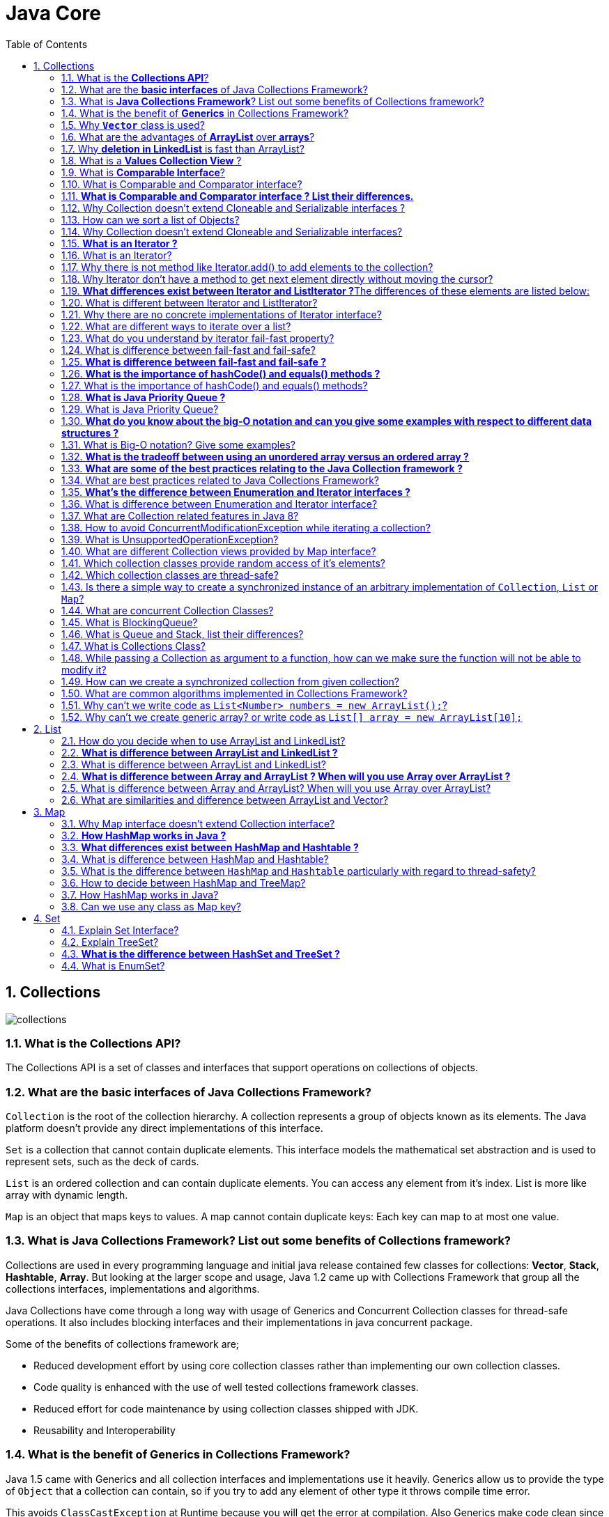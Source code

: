 = Java Core
:toc: macro
:numbered:

toc::[]


== Collections


image::../images/collections.png[]




=== What is the *Collections API*?  

The Collections API is a set of classes and interfaces that support operations on collections of objects. 


=== What are the *basic interfaces* of Java Collections Framework?

`Collection` is the root of the collection hierarchy. A collection represents a group of objects known as its elements. The Java platform doesn’t provide any direct implementations of this interface.

`Set` is a collection that cannot contain duplicate elements. This interface models the mathematical set abstraction and is used to represent sets, such as the deck of cards.

`List` is an ordered collection and can contain duplicate elements. You can access any element from it’s index. List is more like array with dynamic length.

`Map` is an object that maps keys to values. A map cannot contain duplicate keys: Each key can map to at most one value.


=== What is *Java Collections Framework*? List out some benefits of Collections framework?

Collections are used in every programming language and initial java release contained few classes for collections: **Vector**, **Stack**, **Hashtable**, **Array**. But looking at the larger scope and usage, Java 1.2 came up with Collections Framework that group all the collections interfaces, implementations and algorithms.  

Java Collections have come through a long way with usage of Generics and Concurrent Collection classes for thread-safe operations. It also includes blocking interfaces and their implementations in java concurrent package.  

Some of the benefits of collections framework are;

*   Reduced development effort by using core collection classes rather than implementing our own collection classes.
*   Code quality is enhanced with the use of well tested collections framework classes.
*   Reduced effort for code maintenance by using collection classes shipped with JDK.
*   Reusability and Interoperability


=== What is the benefit of *Generics* in Collections Framework?

Java 1.5 came with Generics and all collection interfaces and implementations use it heavily. Generics allow us to provide the type of `Object` that a collection can contain, so if you try to add any element of other type it throws compile time error.  

This avoids `ClassCastException` at Runtime because you will get the error at compilation. Also Generics make code clean since we don’t need to use casting and `instanceof` operator.


=== Why *`Vector`* class is used?  

The `Vector` class provides the capability to implement a growable array of objects. 

 very useful if you don't know the size of the array in advance, or you just need one that can change sizes over the lifetime of a program.  


=== What are the advantages of *ArrayList* over *arrays*?  

- ArrayList can grow dynamically 
- provides more powerful insertion and search mechanisms than arrays.  


=== Why *deletion in LinkedList* is fast than ArrayList?  

Deletion in linked list is fast because it involves only updating the next pointer in the node before the deleted node and updating the previous pointer in the node after the deleted node.  


=== What is a *Values Collection View* ?

It is a collection returned by the `values()` method of the *Map Interface*, It contains all the objects present as values in the map. 


=== What is *Comparable Interface*?

It is used to sort collections and arrays of objects using the `collections.sort()` and `java.utils`. The objects of the class implementing the `Comparable` interface can be ordered.  


=== What is Comparable and Comparator interface?

Comparable and Comparator interfaces are used to sort collection or array of objects.

Java provides `Comparable` interface which should be implemented by any custom class if we want to use `Arrays` or `Collections` sorting methods. Comparable interface has `compareTo(T obj)` method which is used by sorting methods. We should override this method in such a way that it returns a negative integer, zero, or a positive integer if “this” object is less than, equal to, or greater than the object passed as argument.

 Comparable interface is used to provide the natural sorting of objects and we can use it to provide sorting based on single logic.

But, in most real life scenarios, we want sorting based on different parameters. For example, as a CEO, I would like to sort the employees based on Salary, an HR would like to sort them based on the age. This is the situation where we need to use ``Comparator`` interface because ``Comparable.compareTo(Object o)``method implementation can sort based on one field only and we can’t chose the field on which we want to sort the Object.

`Comparator` interface `compare(Object o1, Object o2)` method need to be implemented that takes two Object argument, it should be implemented in such a way that it returns negative int if first argument is less than the second one and returns zero if they are equal and positive int if first argument is greater than second one.

 Comparator interface is used to provide different algorithms for sorting and we can chose the comparator we want to use to sort the given collection of objects.



=== **What is Comparable and Comparator interface ? List their differences.**

Java provides the `Comparable` interface, which contains only one method, called `compareTo`. This method compares two objects, in order to impose an order between them. Specifically, it returns a negative integer, zero, or a positive integer to indicate that the input object is less than, equal or greater than the existing object. 

Java provides the `Comparator` interface, which contains two methods, called `compare` and `equals`. The first method compares its two input arguments and imposes an order between them. It returns a negative integer, zero, or a positive integer to indicate that the first argument is less than, equal to, or greater than the second. The second method requires an object as a parameter and aims to decide whether the input object is equal to the comparator. The method returns true, only if the specified object is also a comparator and it imposes the same ordering as the comparator.


=== Why Collection doesn’t extend Cloneable and Serializable interfaces ?

The `Collection` interface specifies groups of objects known as elements. Each concrete implementation of a `Collection` can choose its own way of how to maintain and order its elements. Some collections allow duplicate keys, while some other collections don’t. The semantics and the implications of either cloning or serialization come into play when dealing with actual implementations. Thus, the concrete implementations of collections should decide how they can be cloned or serialized.


=== How can we sort a list of Objects?

If we need to sort an array of Objects, we can use ``Arrays.sort()``. If we need to sort a list of objects, we can use ``Collections.sort()``. Both these classes have overloaded sort() methods for natural sorting (using Comparable) or sorting based on criteria (using Comparator).  

Collections internally uses Arrays sorting method, so both of them have same performance except that Collections take sometime to convert list to array.

We need to implement Comparable interface to support sorting of custom objects in a collection. Comparable interface has compareTo(T obj) method which is used by sorting methods and by providing this method implementation, we can provide default way to sort custom objects collection.

However, if you want to sort based on different criteria, such as sorting an Employees collection based on salary or age, then we can create Comparator instances and pass it as sorting methodology. For more details read http://www.journaldev.com/780/java-comparable-and-comparator-example-to-sort-objects[Java Comparable and Comparator].


=== Why Collection doesn’t extend Cloneable and Serializable interfaces?

Collection interface specifies group of Objects known as elements. How the elements are maintained is left up to the concrete implementations of Collection. For example, some Collection implementations like List allow duplicate elements whereas other implementations like Set don’t.  

A lot of the Collection implementations have a public clone method. However, it does’t really make sense to include it in all implementations of Collection. This is because Collection is an abstract representation. What matters is the implementation.  

The semantics and the implications of either cloning or serializing come into play when dealing with the actual implementation; so concrete implementation should decide how it should be cloned or serialized, or even if it can be cloned or serialized.  

So mandating cloning and serialization in all implementations is actually less flexible and more restrictive. The specific implementation should make the decision as to whether it can be cloned or serialized.


=== **What is an Iterator ?**

The ``http://docs.oracle.com/javase/7/docs/api/java/util/Iterator.html[Iterator]`` interface provides a number of methods that are able to iterate over any ``http://docs.oracle.com/javase/7/docs/api/java/util/Collection.html[Collection]``. Each Java ``http://docs.oracle.com/javase/7/docs/api/java/util/Collection.html[Collection]`` contains the ``http://docs.oracle.com/javase/7/docs/api/java/util/Collection.html#iterator%28%29[iterator]`` method that returns an ``http://docs.oracle.com/javase/7/docs/api/java/util/Iterator.html[Iterator]`` instance. Iterators arehttp://www.javacodegeeks.com/2011/05/avoid-concurrentmodificationexception.html[capable of removing elements from the underlying collection] during the iteration.


=== What is an Iterator?

Iterator interface provides methods to iterate over any Collection. We can get iterator instance from a Collection using __iterator()__ method. Iterator takes the place of Enumeration in the Java Collections Framework. Iterators allow the caller to remove elements from the underlying collection during the iteration. Java Collection iterator provides a generic way for traversal through the elements of a collection and implements **http://www.journaldev.com/1716/iterator-design-pattern-in-java-example-tutorial[Iterator Design Pattern]**.


=== Why there is not method like Iterator.add() to add elements to the collection?

The semantics are unclear, given that the contract for Iterator makes no guarantees about the order of iteration. Note, however, that ListIterator does provide an add operation, as it does guarantee the order of the iteration.


=== Why Iterator don’t have a method to get next element directly without moving the cursor?

It can be implemented on top of current Iterator interface but since it’s use will be rare, it doesn’t make sense to include it in the interface that everyone has to implement.


=== **What differences exist between Iterator and ListIterator ?**The differences of these elements are listed below:

*   An ``http://docs.oracle.com/javase/7/docs/api/java/util/Iterator.html[Iterator]`` can be used to traverse the ``http://docs.oracle.com/javase/7/docs/api/java/util/Set.html[Set]`` and ``http://docs.oracle.com/javase/7/docs/api/java/util/List.html[List]`` collections, while the ``http://docs.oracle.com/javase/7/docs/api/java/util/ListIterator.html[ListIterator]`` can be used to iterate only over ``http://docs.oracle.com/javase/7/docs/api/java/util/List.html[Lists]``.
*   The ``http://docs.oracle.com/javase/7/docs/api/java/util/Iterator.html[Iterator]`` can traverse a collection only in forward direction, while the ``http://docs.oracle.com/javase/7/docs/api/java/util/ListIterator.html[ListIterator]`` can traverse a ``http://docs.oracle.com/javase/7/docs/api/java/util/List.html[List]`` in both directions.
*   The ``http://docs.oracle.com/javase/7/docs/api/java/util/ListIterator.html[ListIterator]`` implements the ``http://docs.oracle.com/javase/7/docs/api/java/util/Iterator.html[Iterator]`` interface and contains extra functionality, such as adding an element, replacing an element, getting the index position for previous and next elements, etc.


=== What is different between Iterator and ListIterator?

*   We can use Iterator to traverse Set and List collections whereas ListIterator can be used with Lists only.
*   Iterator can traverse in forward direction only whereas ListIterator can be used to traverse in both the directions.
*   ListIterator inherits from Iterator interface and comes with extra functionalities like adding an element, replacing an element, getting index position for previous and next elements.


=== Why there are no concrete implementations of Iterator interface?

Iterator interface declare methods for iterating a collection but it’s implementation is responsibility of the Collection implementation classes. Every collection class that returns an iterator for traversing has it’s own Iterator implementation nested class.  

This allows collection classes to chose whether iterator is fail-fast or fail-safe. For example ArrayList iterator is fail-fast whereas CopyOnWriteArrayList iterator is fail-safe.


=== What are different ways to iterate over a list?

We can iterate over a list in two different ways – using iterator and using for-each loop.

[source,java]
----
List<String> strList = new ArrayList<>();
//using for-each loop
for (String obj : strList) {
    System.out.println(obj);
}

//using iterator
Iterator<String> it = strList.iterator();
while (it.hasNext()) {
    String obj = it.next();
    System.out.println(obj);
}
----

Using iterator is more thread-safe because it makes sure that if underlying list elements are modified, it will throw ``ConcurrentModificationException``.


=== What do you understand by iterator fail-fast property?

Iterator fail-fast property checks for any modification in the structure of the underlying collection everytime we try to get the next element. If there are any modifications found, it throws``ConcurrentModificationException``. All the implementations of Iterator in Collection classes are fail-fast by design except the concurrent collection classes like ConcurrentHashMap and CopyOnWriteArrayList.

=== What is difference between fail-fast and fail-safe?

Iterator fail-safe property work with the clone of underlying collection, hence it’s not affected by any modification in the collection. By design, all the collection classes in ``java.util`` package are fail-fast whereas collection classes in ``java.util.concurrent`` are fail-safe.  

Fail-fast iterators throw ConcurrentModificationException whereas fail-safe iterator never throws ConcurrentModificationException.  

Check this post for http://www.journaldev.com/1289/java-arraylist-vs-copyonwritearraylist-and-exploring-iterator[CopyOnWriteArrayList Example].




=== **What is difference between fail-fast and fail-safe ?**

The ``http://docs.oracle.com/javase/7/docs/api/java/util/Iterator.html[Iterator's]`` fail-safe property works with the clone of the underlying collection and thus, it is not affected by any modification in the collection. All the collection classes in java.util package are fail-fast, while the collection classes in java.util.concurrent are fail-safe. Fail-fast iterators throw ahttp://examples.javacodegeeks.com/java-basics/exceptions/java-util-concurrentmodificationexception-how-to-handle-concurrent-modification-exception/[``ConcurrentModificationException``], while fail-safe iterator never throws such an exception.


=== **What is the importance of hashCode() and equals() methods ?**
In Java, a ``http://docs.oracle.com/javase/7/docs/api/java/util/HashMap.html[HashMap]`` uses the ``http://docs.oracle.com/javase/7/docs/api/java/lang/Object.html#hashCode%28%29[hashCode]`` and``http://docs.oracle.com/javase/7/docs/api/java/lang/Object.html#equals%28java.lang.Object%29[equals]`` methods to determine the index of the key-value pair and to detect duplicates. More specifically, the ``http://docs.oracle.com/javase/7/docs/api/java/lang/Object.html#hashCode%28%29[hashCode]``method is used in order to determine where the specified key will be stored. Since different keys may produce the same hash value, the ``http://docs.oracle.com/javase/7/docs/api/java/lang/Object.html#equals%28java.lang.Object%29[equals]`` method is used, in order to determine whether the specified key actually exists in the collection or not. Therefore, the implementation of both methods is crucial to the accuracy and efficiency of the ``http://docs.oracle.com/javase/7/docs/api/java/util/HashMap.html[HashMap]``.


=== What is the importance of hashCode() and equals() methods?

HashMap uses Key object hashCode() and equals() method to determine the index to put the key-value pair. These methods are also used when we try to get value from HashMap. If these methods are not implemented correctly, two different Key’s might produce same hashCode() and equals() output and in that case rather than storing it at different location, HashMap will consider them same and overwrite them.

Similarly all the collection classes that doesn’t store duplicate data use hashCode() and equals() to find duplicates, so it’s very important to implement them correctly. The implementation of equals() and hashCode() should follow these rules.

*   If ``o1.equals(o2)``, then ``o1.hashCode() == o2.hashCode()``should always be ``true``.
*   If ``o1.hashCode() == o2.hashCode`` is true, it doesn’t mean that ``o1.equals(o2)`` will be ``true``.





=== **What is Java Priority Queue ?**

The ``http://docs.oracle.com/javase/7/docs/api/java/util/PriorityQueue.html[PriorityQueue]`` is an unbounded queue, based on a priority heap and its elements are ordered in their natural order. At the time of its creation, we can provide a Comparator that is responsible for ordering the elements of the ``http://docs.oracle.com/javase/7/docs/api/java/util/PriorityQueue.html[PriorityQueue]``. A ``http://docs.oracle.com/javase/7/docs/api/java/util/PriorityQueue.html[PriorityQueue]`` doesn’t allow http://examples.javacodegeeks.com/java-basics/exceptions/java-lang-nullpointerexception-how-to-handle-null-pointer-exception/[null values], those objects that doesn’t provide natural ordering, or those objects that don’t have any comparator associated with them. Finally, the Java ``http://docs.oracle.com/javase/7/docs/api/java/util/PriorityQueue.html[PriorityQueue]`` is not thread-safe and it requires O(log(n)) time for its enqueing and dequeing operations.


=== What is Java Priority Queue?

PriorityQueue is an unbounded queue based on a priority heap and the elements are ordered in their natural order or we can provide http://www.journaldev.com/780/java-comparable-and-comparator-example-to-sort-objects[Comparator] for ordering at the time of creation. PriorityQueue doesn’t allow null values and we can’t add any object that doesn’t provide natural ordering or we don’t have any comparator for them for ordering. Java PriorityQueue is not http://www.journaldev.com/1061/java-synchronization-and-thread-safety-tutorial-with-examples[thread-safe] and provided O(log(n)) time for enqueing and dequeing operations. Check this post for http://www.journaldev.com/1642/java-priority-queue-priorityqueue-example[java priority queue example].


=== **What do you know about the big-O notation and can you give some examples with respect to different data structures ?**

The http://www.javacodegeeks.com/2011/04/simple-big-o-notation-post.html[Big-O notation] simply describes how well an algorithm scales or performs in the worst case scenario as the number of elements in a data structure increases. The Big-O notation can also be used to describe other behavior such as memory consumption. Since the collection classes are actually data structures, we usually use the Big-O notation to chose the best implementation to use, based on time, memory and performance. Big-O notation can give a good indication about performance for large amounts of data.


=== What is Big-O notation? Give some examples?

The Big-O notation describes the performance of an algorithm in terms of number of elements in a data structure. Since Collection classes are actually data structures, we usually tend to use Big-O notation to chose the collection implementation to use based on time, memory and performance.

Example 1: ArrayList ``get(index i)`` is a constant-time operation and doesn’t depend on the number of elements in the list. So it’s performance in Big-O notation is O(1).  

Example 2: A linear search on array or list performance is O(n) because we need to search through entire list of elements to find the element.


=== **What is the tradeoff between using an unordered array versus an ordered array ?**

The major advantage of an ordered array is that the search times have time complexity of O(log n), compared to that of an unordered array, which is O (n). The disadvantage of an ordered array is that the insertion operation has a time complexity of O(n), because the elements with higher values must be moved to make room for the new element. Instead, the insertion operation for an unordered array takes constant time of O(1).


=== **What are some of the best practices relating to the Java Collection framework ?**

*   Choosing the right type of the collection to use, based on the application’s needs, is very crucial for its performance. For example if the size of the elements is fixed and know a priori, we shall use an ``http://docs.oracle.com/javase/7/docs/api/java/lang/reflect/Array.html[Array]``, instead of an ``http://docs.oracle.com/javase/7/docs/api/java/util/ArrayList.html[ArrayList]``.
*   Some collection classes allow us to specify their initial capacity. Thus, if we have an estimation on the number of elements that will be stored, we can use it to avoid rehashing or resizing.
*   Always use Generics for type-safety, readability, and robustness. Also, by using Generics you avoid the``http://docs.oracle.com/javase/7/docs/api/java/lang/ClassCastException.html[ClassCastException]`` during runtime.
*   Use immutable classes provided by the Java Development Kit (JDK) as a key in a Map, in order to avoid the implementation of the ``http://docs.oracle.com/javase/7/docs/api/java/lang/Object.html#hashCode%28%29[hashCode]`` and equals methods for our custom class.
*   Program in terms of interface not implementation.
*   Return zero-length collections or arrays as opposed to returning a null in case the underlying collection is actually empty.


=== What are best practices related to Java Collections Framework?

*   Chosing the right type of collection based on the need, for example if size is fixed, we might want to use Array over ArrayList. If we have to iterate over the Map in order of insertion, we need to use TreeMap. If we don’t want duplicates, we should use Set.
*   Some collection classes allows to specify the initial capacity, so if we have an estimate of number of elements we will store, we can use it to avoid rehashing or resizing.
*   Write program in terms of interfaces not implementations, it allows us to change the implementation easily at later point of time.
*   Always use Generics for type-safety and avoid ClassCastException at runtime.
*   Use immutable classes provided by JDK as key in Map to avoid implementation of hashCode() and equals() for our custom class.
*   Use Collections utility class as much as possible for algorithms or to get read-only, synchronized or empty collections rather than writing own implementation. It will enhance code-reuse with greater stability and low maintainability.


=== **What’s the difference between Enumeration and Iterator interfaces ?**
``http://docs.oracle.com/javase/7/docs/api/java/util/Enumeration.html[Enumeration]`` is twice as fast as compared to an Iterator and uses very less memory. However, the ``http://docs.oracle.com/javase/7/docs/api/java/util/Iterator.html[Iterator]`` is much safer compared to ``http://docs.oracle.com/javase/7/docs/api/java/util/Enumeration.html[Enumeration]``, because other threads are not able to modify the collection object that is currently traversed by the iterator. Also,``http://docs.oracle.com/javase/7/docs/api/java/util/Iterator.html[Iterators]``allow the caller to remove elements from the underlying collection, something which is not possible with``http://docs.oracle.com/javase/7/docs/api/java/util/Enumeration.html[Enumerations]``.


=== What is difference between Enumeration and Iterator interface?

Enumeration is twice as fast as Iterator and uses very less memory. Enumeration is very basic and fits to basic needs. But Iterator is much safer as compared to Enumeration because it always denies other threads to modify the collection object which is being iterated by it.  

Iterator takes the place of Enumeration in the Java Collections Framework. Iterators allow the caller to remove elements from the underlying collection that is not possible with Enumeration. Iterator method names have been improved to make it’s functionality clear.


=== What are Collection related features in Java 8?

Java 8 has brought major changes in the Collection API. Some of the changes are:

1.  http://www.journaldev.com/2774/java-8-stream-api-example-tutorial[Java Stream API] for collection classes for supporting sequential as well as parallel processing
2.  http://www.journaldev.com/2389/java-8-features-for-developers-lambdas-functional-interface-stream-and-time-api#iterable-forEach[Iterable interface is extended with forEach()] default method that we can use to iterate over a collection. It is very helpful when used with http://www.journaldev.com/2763/java-8-lambda-expressions-and-functional-interfaces-example-tutorial[lambda expressions] because it’s argument Consumer is a http://www.journaldev.com/2763/java-8-lambda-expressions-and-functional-interfaces-example-tutorial[function interface].
3.  Miscellaneous Collection API improvements such as ``forEachRemaining(Consumer action)`` method in``Iterator`` interface, Map ``replaceAll()``, ``compute()``, ``merge()`` methods.


=== How to avoid ConcurrentModificationException while iterating a collection?

We can use concurrent collection classes to avoid ``ConcurrentModificationException`` while iterating over a collection, for example CopyOnWriteArrayList instead of ArrayList.  

Check this post for http://www.journaldev.com/122/hashmap-vs-concurrenthashmap-%E2%80%93-example-and-exploring-iterator[ConcurrentHashMap Example].


=== What is UnsupportedOperationException?

``UnsupportedOperationException`` is the exception used to indicate that the operation is not supported. It’s used extensively in http://www.journaldev.com/546/difference-between-jdk-jre-and-jvm-in-java[JDK] classes, in collections framework ``java.util.Collections.UnmodifiableCollection``throws this exception for all ``add`` and ``remove`` operations.


=== What are different Collection views provided by Map interface?

Map interface provides three collection views:

1.  **Set keySet()**: Returns a Set view of the keys contained in this map. The set is backed by the map, so changes to the map are reflected in the set, and vice-versa. If the map is modified while an iteration over the set is in progress (except through the iterator’s own remove operation), the results of the iteration are undefined. The set supports element removal, which removes the corresponding mapping from the map, via the Iterator.remove, Set.remove, removeAll, retainAll, and clear operations. It does not support the add or addAll operations.
2.  **Collection values()**: Returns a Collection view of the values contained in this map. The collection is backed by the map, so changes to the map are reflected in the collection, and vice-versa. If the map is modified while an iteration over the collection is in progress (except through the iterator’s own remove operation), the results of the iteration are undefined. The collection supports element removal, which removes the corresponding mapping from the map, via the Iterator.remove, Collection.remove, removeAll, retainAll and clear operations. It does not support the add or addAll operations.
3.  **Set<Map.Entry<K, V>> entrySet()**: Returns a Set view of the mappings contained in this map. The set is backed by the map, so changes to the map are reflected in the set, and vice-versa. If the map is modified while an iteration over the set is in progress (except through the iterator’s own remove operation, or through the setValue operation on a map entry returned by the iterator) the results of the iteration are undefined. The set supports element removal, which removes the corresponding mapping from the map, via the Iterator.remove, Set.remove, removeAll, retainAll and clear operations. It does not support the add or addAll operations.


=== Which collection classes provide random access of it’s elements?

ArrayList, HashMap, TreeMap, Hashtable classes provide random access to it’s elements. Downloadhttp://www.journaldev.com/wp-content/uploads/2013/01/java-collections-framework.pdf[java collections pdf] for more information.


=== Which collection classes are thread-safe?

Vector, Hashtable, Properties and Stack are synchronized classes, so they are thread-safe and can be used in multi-threaded environment. Java 1.5 Concurrent API included some collection classes that allows modification of collection while iteration because they work on the clone of the collection, so they are safe to use in multi-threaded environment.


=== Is there a simple way to create a synchronized instance of an arbitrary implementation of ``Collection``, ``List`` or ``Map``?

The utility class Collections provides the methods ``synchronizedCollection(Collection)``, ``synchronizedList(List)`` and``synchronizedMap(Map)`` that return a thread-safe collection/list/map that is backed by the given instance.


=== What are concurrent Collection Classes?

Java 1.5 Concurrent package (``java.util.concurrent``) contains thread-safe collection classes that allow collections to be modified while iterating. By design Iterator implementation in ``java.util`` packages are fail-fast and throws ConcurrentModificationException. But Iterator implementation in``java.util.concurrent`` packages are fail-safe and we can modify the collection while iterating. Some of these classes are ``CopyOnWriteArrayList``, ``ConcurrentHashMap``, ``CopyOnWriteArraySet``.

Read these posts to learn about them in more detail.

*   http://www.journaldev.com/378/how-to-avoid-concurrentmodificationexception-when-using-an-iterator[Avoid ConcurrentModificationException]
*   http://www.journaldev.com/1289/java-arraylist-vs-copyonwritearraylist-and-exploring-iterator[CopyOnWriteArrayList Example]
*   http://www.journaldev.com/122/hashmap-vs-concurrenthashmap-%e2%80%93-example-and-exploring-iterator[HashMap vs ConcurrentHashMap]


=== What is BlockingQueue?

``java.util.concurrent.BlockingQueue`` is a Queue that supports operations that wait for the queue to become non-empty when retrieving and removing an element, and wait for space to become available in the queue when adding an element.

BlockingQueue interface is part of java collections framework and it’s primarily used for implementing producer consumer problem. We don’t need to worry about waiting for the space to be available for producer or object to be available for consumer in BlockingQueue as it’s handled by implementation classes of BlockingQueue.

Java provides several BlockingQueue implementations such as ArrayBlockingQueue, LinkedBlockingQueue, PriorityBlockingQueue, SynchronousQueue etc.  

Check this post for use of BlockingQueue for http://www.journaldev.com/1034/java-blockingqueue-example-implementing-producer-consumer-problem[producer-consumer problem].


=== What is Queue and Stack, list their differences?

Both Queue and Stack are used to store data before processing them. ``java.util.Queue`` is an interface whose implementation classes are present in java concurrent package. Queue allows retrieval of element in First-In-First-Out (FIFO) order but it’s not always the case. There is also Deque interface that allows elements to be retrieved from both end of the queue.  

Stack is similar to queue except that it allows elements to be retrieved in Last-In-First-Out (LIFO) order.  

Stack is a class that extends Vector whereas Queue is an interface.


=== What is Collections Class?

``java.util.Collections`` is a utility class consists exclusively of static methods that operate on or return collections. It contains polymorphic algorithms that operate on collections, “wrappers”, which return a new collection backed by a specified collection, and a few other odds and ends.

This class contains methods for collection framework algorithms, such as binary search, sorting, shuffling, reverse etc.


=== While passing a Collection as argument to a function, how can we make sure the function will not be able to modify it?

We can create a read-only collection using ``Collections.unmodifiableCollection(Collection c)`` method before passing it as argument, this will make sure that any operation to change the collection will throw ``UnsupportedOperationException``.


=== How can we create a synchronized collection from given collection?

We can use ``Collections.synchronizedCollection(Collection c)`` to get a synchronized (thread-safe) collection backed by the specified collection.


=== What are common algorithms implemented in Collections Framework?

Java Collections Framework provides algorithm implementations that are commonly used such as sorting and searching. Collections class contain these method implementations. Most of these algorithms work on List but some of them are applicable for all kinds of collections.  

Some of them are sorting, searching, shuffling, min-max values. 


=== Why can’t we write code as ``List<Number> numbers = new ArrayList();``?

Generics doesn’t support sub-typing because it will cause issues in achieving type safety. That’s why List<T> is not considered as a subtype of List<S> where S is the super-type of T. To understanding why it’s not allowed, let’s see what could have happened if it has been supported.

[source,java]
----
List<Long> listLong = new ArrayList<Long>();
listLong.add(Long.valueOf(10));
List<Number> listNumbers = listLong; // compiler error
listNumbers.add(Double.valueOf(1.23));
----

As you can see from above code that IF generics would have been supporting sub-typing, we could have easily add a Double to the list of Long that would have caused ``ClassCastException`` at runtime while traversing the list of Long.


=== Why can’t we create generic array? or write code as ``List[] array = new ArrayList[10];``

We are not allowed to create generic arrays because array carry type information of it’s elements at runtime. This information is used at runtime to throw ``ArrayStoreException`` if elements type doesn’t match to the defined type. Since generics type information gets erased at runtime by Type Erasure, the array store check would have been passed where it should have failed. Let’s understand this with a simple example code.

[source,java]
----
List[] intList = new List[5]; // compile error
Object[] objArray = intList;
List<Double> doubleList = new ArrayList<Double>();
doubleList.add(Double.valueOf(1.23));
objArray[0] = doubleList; // this should fail but it would pass because at runtime intList and doubleList both are just List
----

Arrays are covariant by nature i.e S[] is a subtype of T[] whenever S is a subtype of T but generics doesn’t support covariance or sub-typing as we saw in last question. So if we would have been allowed to create generic arrays, because of type erasure we would not get array store exception even though both types are not related.














''''''''''''''''''''''''''''''''''''''''''''''''''''''''''''''''''''''''''''''''''''''''''''''''''''''''''''

== List

=== How do you decide when to use ArrayList and LinkedList?

If you need to frequently add and remove elements from the middle of the list and only access the list elements sequentially, then LinkedList should be used. If you need to support random access, without inserting or removing elements from any place other than the end, then ArrayList should be used.  


=== **What is difference between ArrayList and LinkedList ?**

Both the ``http://docs.oracle.com/javase/7/docs/api/java/util/ArrayList.html[ArrayList]`` and ``http://docs.oracle.com/javase/7/docs/api/java/util/LinkedList.html[LinkedList]`` classes implement the List interface, but they differ on the following features:

*   An ``http://docs.oracle.com/javase/7/docs/api/java/util/ArrayList.html[ArrayList]`` is an index based data structure backed by an ``http://docs.oracle.com/javase/7/docs/api/java/lang/reflect/Array.html[Array]``. It provides random access to its elements with a performance equal to O(1). On the other hand, a ``http://docs.oracle.com/javase/7/docs/api/java/util/LinkedList.html[LinkedList]`` stores its data as list of elements and every element is linked to its previous and next element. In this case, the search operation for an element has execution time equal to O(n).
*   The Insertion, addition and removal operations of an element are faster in a ``http://docs.oracle.com/javase/7/docs/api/java/util/LinkedList.html[LinkedList]`` compared to an ``http://docs.oracle.com/javase/7/docs/api/java/util/ArrayList.html[ArrayList]``, because there is no need of resizing an array or updating the index when an element is added in some arbitrary position inside the collection.
*   A ``http://docs.oracle.com/javase/7/docs/api/java/util/LinkedList.html[LinkedList]`` consumes more memory than an ``http://docs.oracle.com/javase/7/docs/api/java/util/ArrayList.html[ArrayList]``, because every node in a ``http://docs.oracle.com/javase/7/docs/api/java/util/LinkedList.html[LinkedList]`` stores two references, one for its previous element and one for its next element.


=== What is difference between ArrayList and LinkedList?

ArrayList and LinkedList both implement List interface but there are some differences between them.

1.  ArrayList is an index based data structure backed by Array, so it provides random access to it’s elements with performance as O(1) but LinkedList stores data as list of nodes where every node is linked to it’s previous and next node. So even though there is a method to get the element using index, internally it traverse from start to reach at the index node and then return the element, so performance is O(n) that is slower than ArrayList.
2.  Insertion, addition or removal of an element is faster in LinkedList compared to ArrayList because there is no concept of resizing array or updating index when element is added in middle.
3.  LinkedList consumes more memory than ArrayList because every node in LinkedList stores reference of previous and next elements.


=== **What is difference between Array and ArrayList ? When will you use Array over ArrayList ?**
The ``http://docs.oracle.com/javase/7/docs/api/java/lang/reflect/Array.html[Array]``and ``http://docs.oracle.com/javase/7/docs/api/java/util/ArrayList.html[ArrayList]`` classes differ on the following features:

*   ``http://docs.oracle.com/javase/7/docs/api/java/util/Arrays.html[Arrays]`` can contain primitive or objects, while an ``http://docs.oracle.com/javase/7/docs/api/java/util/ArrayList.html[ArrayList]`` can contain only objects.
*   ``http://docs.oracle.com/javase/7/docs/api/java/util/Arrays.html[Arrays]`` have fixed size, while an ``http://docs.oracle.com/javase/7/docs/api/java/util/ArrayList.html[ArrayList]`` is dynamic.
*   An ``http://docs.oracle.com/javase/7/docs/api/java/util/ArrayList.html[ArrayList]``provides more methods and features, such as ``http://docs.oracle.com/javase/7/docs/api/java/util/ArrayList.html#addAll(java.util.Collection)[addAll]``, ``http://docs.oracle.com/javase/7/docs/api/java/util/ArrayList.html#removeAll(java.util.Collection)[removeAll]``, ``http://docs.oracle.com/javase/7/docs/api/java/util/ArrayList.html#iterator()[iterator]``, etc.
*   For a list of primitive data types, the collections use autoboxing to reduce the coding effort. However, this approach makes them slower when working on fixed size primitive data types.


=== What is difference between Array and ArrayList? When will you use Array over ArrayList?

Arrays can contain primitive or Objects whereas ArrayList can contain only Objects.  

Arrays are fixed size whereas ArrayList size is dynamic.  

Arrays doesn’t provide a lot of features like ArrayList, such as addAll, removeAll, iterator etc.

Although ArrayList is the obvious choice when we work on list, there are few times when array are good to use.

*   If the size of list is fixed and mostly used to store and traverse them.
*   For list of primitive data types, although Collections use autoboxing to reduce the coding effort but still it makes them slow when working on fixed size primitive data types.
*   If you are working on fixed multi-dimensional situation, using [][] is far more easier than List<List<>>


=== What are similarities and difference between ArrayList and Vector?

ArrayList and Vector are similar classes in many ways.

1.  Both are index based and backed up by an array internally.
2.  Both maintains the order of insertion and we can get the elements in the order of insertion.
3.  The iterator implementations of ArrayList and Vector both are fail-fast by design.
4.  ArrayList and Vector both allows null values and random access to element using index number.
These are the differences between ArrayList and Vector.

1.  Vector is synchronized whereas ArrayList is not synchronized. However if you are looking for modification of list while iterating, you should use CopyOnWriteArrayList.
2.  ArrayList is faster than Vector because it doesn’t have any overhead because of synchronization.
3.  ArrayList is more versatile because we can get synchronized list or read-only list from it easily using Collections utility class.

















''''''''''''''''''''''''''''''''''''''''''''''''''''''''''''''''''''''''''''''''''''''''''''''''''''''''''''

== Map


=== Why Map interface doesn’t extend Collection interface?

Although Map interface and it’s implementations are part of Collections Framework, Map are not collections and collections are not Map. Hence it doesn’t make sense for Map to extend Collection or vice versa.  

If Map extends Collection interface, then where are the elements? Map contains key-value pairs and it provides methods to retrieve list of Keys or values as Collection but it doesn’t fit into the “group of elements” paradigm.


=== **How HashMap works in Java ?**
A http://www.javacodegeeks.com/2014/03/how-hashmap-works-in-java.html[HashMap in Java stores key-value pairs]. The ``http://docs.oracle.com/javase/7/docs/api/java/util/HashMap.html[HashMap]`` requires a hash function and uses ``http://docs.oracle.com/javase/7/docs/api/java/lang/Object.html#hashCode%28%29[hashCode]`` and equals methods, in order to put and retrieve elements to and from the collection respectively. When the put method is invoked, the ``http://docs.oracle.com/javase/7/docs/api/java/util/HashMap.html[HashMap]`` calculates the hash value of the key and stores the pair in the appropriate index inside the collection. If the key exists, its value is updated with the new value. Some important characteristics of a``http://docs.oracle.com/javase/7/docs/api/java/util/HashMap.html[HashMap]`` are its capacity, its load factor and the threshold resizing.


=== **What differences exist between HashMap and Hashtable ?**
Both the ``http://docs.oracle.com/javase/7/docs/api/java/util/HashMap.html[HashMap]`` and ``http://docs.oracle.com/javase/7/docs/api/java/util/Hashtable.html[Hashtable]`` classes implement the Map interface and thus, have very similar characteristics. However, they differ in the following features:

*   A ``http://docs.oracle.com/javase/7/docs/api/java/util/HashMap.html[HashMap]`` allows the existence of null keys and values, while a ``http://docs.oracle.com/javase/7/docs/api/java/util/Hashtable.html[Hashtable]`` doesn’t allow neither null keys, nor null values.
*   A ``http://docs.oracle.com/javase/7/docs/api/java/util/Hashtable.html[Hashtable]`` is synchronized, while a ``http://docs.oracle.com/javase/7/docs/api/java/util/HashMap.html[HashMap]`` is not. Thus, ``http://docs.oracle.com/javase/7/docs/api/java/util/HashMap.html[HashMap]`` is preferred in single-threaded environments, while a ``http://docs.oracle.com/javase/7/docs/api/java/util/Hashtable.html[Hashtable]`` is suitable for multi-threaded environments.
*   A ``http://docs.oracle.com/javase/7/docs/api/java/util/HashMap.html[HashMap]`` provides its set of keys and a Java application can iterate over them. Thus, a ``http://docs.oracle.com/javase/7/docs/api/java/util/HashMap.html[HashMap]`` is fail-fast. On the other hand, a ``http://docs.oracle.com/javase/7/docs/api/java/util/Hashtable.html[Hashtable]`` provides an ``http://docs.oracle.com/javase/7/docs/api/java/util/Enumeration.html[Enumeration]`` of its keys.
*   The ``http://docs.oracle.com/javase/7/docs/api/java/util/Hashtable.html[Hashtable]`` class is considered to be a legacy class.


=== What is difference between HashMap and Hashtable?

HashMap and Hashtable both implements Map interface and looks similar, however there are following difference between HashMap and Hashtable.

1.  HashMap allows null key and values whereas Hashtable doesn’t allow null key and values.
2.  Hashtable is synchronized but HashMap is not synchronized. So HashMap is better for single threaded environment, Hashtable is suitable for multi-threaded environment.
3.  ``LinkedHashMap`` was introduced in Java 1.4 as a subclass of HashMap, so incase you want iteration order, you can easily switch from HashMap to LinkedHashMap but that is not the case with Hashtable whose iteration order is unpredictable.
4.  HashMap provides Set of keys to iterate and hence it’s fail-fast but Hashtable provides Enumeration of keys that doesn’t support this feature.
5.  Hashtable is considered to be legacy class and if you are looking for modifications of Map while iterating, you should use ConcurrentHashMap.


=== What is the difference between ``HashMap`` and ``Hashtable`` particularly with regard to thread-safety?

The methods of ``Hashtable`` are all synchronized. This is not the case for the ``HashMap`` implementation. Hence ``Hashtable`` is thread-safe whereas ``HashMap`` is not thread-safe. For single-threaded applications it is therefore more efficient to use the “newer” ``HashMap`` implementation.



=== How to decide between HashMap and TreeMap?

For inserting, deleting, and locating elements in a Map, the HashMap offers the best alternative. If, however, you need to traverse the keys in a sorted order, then TreeMap is your better alternative. Depending upon the size of your collection, it may be faster to add elements to a HashMap, then convert the map to a TreeMap for sorted key traversal.


=== How HashMap works in Java?

HashMap stores key-value pair in ``Map.Entry`` static nested class implementation. HashMap works on hashing algorithm and uses hashCode() and equals() method in ``put`` and ``get`` methods.

When we call ``put`` method by passing key-value pair, HashMap uses Key hashCode() with hashing to find out the index to store the key-value pair. The Entry is stored in the LinkedList, so if there are already existing entry, it uses equals() method to check if the passed key already exists, if yes it overwrites the value else it creates a new entry and store this key-value Entry.

When we call ``get`` method by passing Key, again it uses the hashCode() to find the index in the array and then use equals() method to find the correct Entry and return it’s value. Below image will explain these detail clearly.

image::../images/java-hashmap-entry-impl.png[]

The other important things to know about HashMap are capacity, load factor, threshold resizing. HashMap initial default capacity is **16** and load factor is 0.75. Threshold is capacity multiplied by load factor and whenever we try to add an entry, if map size is greater than threshold, HashMap rehashes the contents of map into a new array with a larger capacity. The capacity is always power of 2, so if you know that you need to store a large number of key-value pairs, for example in caching data from database, it’s good idea to initialize the HashMap with correct capacity and load factor.


=== Can we use any class as Map key?

We can use any class as Map Key, however following points should be considered before using them.

*   If the class overrides equals() method, it should also override hashCode() method.
*   The class should follow the rules associated with equals() and hashCode() for all instances. Please refer earlier question for these rules.
*   If a class field is not used in equals(), you should not use it in hashCode() method.
*   Best practice for user defined key class is to make it immutable, so that hashCode() value can be cached for fast performance. Also immutable classes make sure that hashCode() and equals() will not change in future that will solve any issue with mutability.

    For example, let’s say I have a class ``MyKey`` that I am using for HashMap key.

[source,java]
----
//MyKey name argument passed is used for equals() and hashCode()
MyKey key = new MyKey("Pankaj"); //assume hashCode=1234
myHashMap.put(key, "Value");

// Below code will change the key hashCode() and equals()
// but it's location is not changed.
key.setName("Amit"); //assume new hashCode=7890

//below will return null, because HashMap will try to look for key
//in the same index as it was stored but since key is mutated,
//there will be no match and it will return null.
myHashMap.get(new MyKey("Pankaj"));
----

This is the reason why String and Integer are mostly used as HashMap keys.
































''''''''''''''''''''''''''''''''''''''''''''''''''''''''''''''''''''''''''''''''''''''''''''''''''''''''''''

== Set

=== Explain Set Interface?  

It is a collection of element which cannot contain duplicate elements. The Set interface contains only methods inherited from Collection and adds the restriction that duplicate elements are prohibited.

=== Explain TreeSet?  

It is a Set implemented when we want elements in a sorted order.


=== **What is the difference between HashSet and TreeSet ?**

The ``http://docs.oracle.com/javase/7/docs/api/java/util/HashSet.html[HashSet]`` is Implemented using a hash table and thus, its elements are not ordered. The add, remove, and contains methods of a ``http://docs.oracle.com/javase/7/docs/api/java/util/HashSet.html[HashSet]`` have constant time complexity O(1). On the other hand, a ``http://docs.oracle.com/javase/7/docs/api/java/util/TreeSet.html[TreeSet]`` is implemented using a tree structure. The elements in a ``http://docs.oracle.com/javase/7/docs/api/java/util/TreeSet.html[TreeSet]`` are sorted, and thus, the add, remove, and contains methods have time complexity of O(logn).


=== What is EnumSet?

``java.util.EnumSet`` is Set implementation to use with enum types. All of the elements in an enum set must come from a single enum type that is specified, explicitly or implicitly, when the set is created. EnumSet is not synchronized and null elements are not allowed. It also provides some useful methods like copyOf(Collection c), of(E first, E… rest) and complementOf(EnumSet s).

Check this post for http://www.journaldev.com/716/java-enum-examples-with-benefits-and-class-usage[java enum tutorial].





